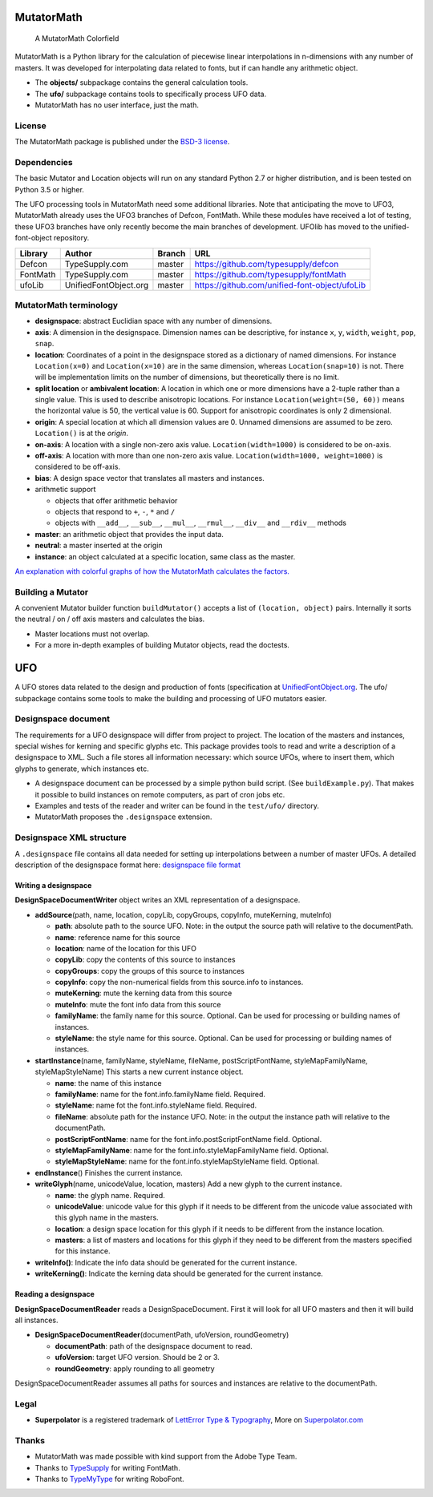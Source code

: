 |Build Status| |Coverage Status| |PyPI Version|

MutatorMath
===========

.. figure:: Docs/mutatorMath_colorField.jpg
   :alt: A MutatorMath Colorfield

   A MutatorMath Colorfield

MutatorMath is a Python library for the calculation of piecewise linear
interpolations in n-dimensions with any number of masters. It was
developed for interpolating data related to fonts, but if can handle any
arithmetic object.

-  The **objects/** subpackage contains the general calculation tools.
-  The **ufo/** subpackage contains tools to specifically process UFO
   data.
-  MutatorMath has no user interface, just the math.

License
-------

The MutatorMath package is published under the `BSD-3
license <http://opensource.org/licenses/BSD-3-Clause>`__.

Dependencies
------------

The basic Mutator and Location objects will run on any standard Python
2.7 or higher distribution, and is been tested on Python 3.5 or higher.

The UFO processing tools in MutatorMath need some additional libraries.
Note that anticipating the move to UFO3, MutatorMath already uses the
UFO3 branches of Defcon, FontMath. While these modules have received a
lot of testing, these UFO3 branches have only recently become the main
branches of development. UFOlib has moved to the unified-font-object
repository.

+----------+-----------------------+--------+-----------------------------------------------+
| Library  | Author                | Branch | URL                                           |
+==========+=======================+========+===============================================+
| Defcon   | TypeSupply.com        | master | https://github.com/typesupply/defcon          |
+----------+-----------------------+--------+-----------------------------------------------+
| FontMath | TypeSupply.com        | master | https://github.com/typesupply/fontMath        |
+----------+-----------------------+--------+-----------------------------------------------+
| ufoLib   | UnifiedFontObject.org | master | https://github.com/unified-font-object/ufoLib |
+----------+-----------------------+--------+-----------------------------------------------+

MutatorMath terminology
-----------------------

-  **designspace**: abstract Euclidian space with any number of
   dimensions.
-  **axis**: A dimension in the designspace. Dimension names can be
   descriptive, for instance ``x``, ``y``, ``width``, ``weight``,
   ``pop``, ``snap``.
-  **location**: Coordinates of a point in the designspace stored as a
   dictionary of named dimensions. For instance ``Location(x=0)`` and
   ``Location(x=10)`` are in the same dimension, whereas
   ``Location(snap=10)`` is not. There will be implementation limits on
   the number of dimensions, but theoretically there is no limit.
-  **split location** or **ambivalent location**: A location in which
   one or more dimensions have a 2-tuple rather than a single value.
   This is used to describe anisotropic locations. For instance
   ``Location(weight=(50, 60))`` means the horizontal value is 50, the
   vertical value is 60. Support for anisotropic coordinates is only 2
   dimensional.
-  **origin**: A special location at which all dimension values are 0.
   Unnamed dimensions are assumed to be zero. ``Location()`` is at the
   *origin*.
-  **on-axis**: A location with a single non-zero axis value.
   ``Location(width=1000)`` is considered to be on-axis.
-  **off-axis**: A location with more than one non-zero axis value.
   ``Location(width=1000, weight=1000)`` is considered to be off-axis.
-  **bias**: A design space vector that translates all masters and
   instances.
-  arithmetic support

   -  objects that offer arithmetic behavior
   -  objects that respond to ``+``, ``-``, ``*`` and ``/``
   -  objects with ``__add__``, ``__sub__``, ``__mul__``, ``__rmul__``,
      ``__div__`` and ``__rdiv__`` methods

-  **master**: an arithmetic object that provides the input data.
-  **neutral**: a master inserted at the origin
-  **instance**: an object calculated at a specific location, same class
   as the master.

`An explanation with colorful graphs of how the MutatorMath calculates
the factors. <Docs/designSpaceFactors.md>`__

Building a Mutator
------------------

A convenient Mutator builder function ``buildMutator()`` accepts a list
of ``(location, object)`` pairs. Internally it sorts the neutral / on /
off axis masters and calculates the bias.

-  Master locations must not overlap.
-  For a more in-depth examples of building Mutator objects, read the
   doctests.

UFO
===

A UFO stores data related to the design and production of fonts
(specification at
`UnifiedFontObject.org <http://unifiedfontobject.org>`__. The ufo/
subpackage contains some tools to make the building and processing of
UFO mutators easier.

Designspace document
--------------------

The requirements for a UFO designspace will differ from project to
project. The location of the masters and instances, special wishes for
kerning and specific glyphs etc. This package provides tools to read and
write a description of a designspace to XML. Such a file stores all
information necessary: which source UFOs, where to insert them, which
glyphs to generate, which instances etc.

-  A designspace document can be processed by a simple python build
   script. (See ``buildExample.py``). That makes it possible to build
   instances on remote computers, as part of cron jobs etc.
-  Examples and tests of the reader and writer can be found in the
   ``test/ufo/`` directory.
-  MutatorMath proposes the ``.designspace`` extension.

Designspace XML structure
-------------------------

A ``.designspace`` file contains all data needed for setting up
interpolations between a number of master UFOs. A detailed description
of the designspace format here: `designspace file
format <Docs/designSpaceFileFormat.md>`__

Writing a designspace
~~~~~~~~~~~~~~~~~~~~~

**DesignSpaceDocumentWriter** object writes an XML representation of a
designspace.

-  **addSource**\ (path, name, location, copyLib, copyGroups, copyInfo,
   muteKerning, muteInfo)

   -  **path**: absolute path to the source UFO. Note: in the output the
      source path will relative to the documentPath.
   -  **name**: reference name for this source
   -  **location**: name of the location for this UFO
   -  **copyLib**: copy the contents of this source to instances
   -  **copyGroups**: copy the groups of this source to instances
   -  **copyInfo**: copy the non-numerical fields from this source.info
      to instances.
   -  **muteKerning**: mute the kerning data from this source
   -  **muteInfo**: mute the font info data from this source
   -  **familyName**: the family name for this source. Optional. Can be
      used for processing or building names of instances.
   -  **styleName**: the style name for this source. Optional. Can be
      used for processing or building names of instances.

-  **startInstance**\ (name, familyName, styleName, fileName,
   postScriptFontName, styleMapFamilyName, styleMapStyleName) This
   starts a new current instance object.

   -  **name**: the name of this instance
   -  **familyName**: name for the font.info.familyName field. Required.
   -  **styleName**: name fot the font.info.styleName field. Required.
   -  **fileName**: absolute path for the instance UFO. Note: in the
      output the instance path will relative to the documentPath.
   -  **postScriptFontName**: name for the font.info.postScriptFontName
      field. Optional.
   -  **styleMapFamilyName**: name for the font.info.styleMapFamilyName
      field. Optional.
   -  **styleMapStyleName**: name for the font.info.styleMapStyleName
      field. Optional.

-  **endInstance**\ () Finishes the current instance.
-  **writeGlyph**\ (name, unicodeValue, location, masters) Add a new
   glyph to the current instance.

   -  **name**: the glyph name. Required.
   -  **unicodeValue**: unicode value for this glyph if it needs to be
      different from the unicode value associated with this glyph name
      in the masters.
   -  **location**: a design space location for this glyph if it needs
      to be different from the instance location.
   -  **masters**: a list of masters and locations for this glyph if
      they need to be different from the masters specified for this
      instance.

-  **writeInfo()**: Indicate the info data should be generated for the
   current instance.
-  **writeKerning()**: Indicate the kerning data should be generated for
   the current instance.

Reading a designspace
~~~~~~~~~~~~~~~~~~~~~

**DesignSpaceDocumentReader** reads a DesignSpaceDocument. First it will
look for all UFO masters and then it will build all instances.

-  **DesignSpaceDocumentReader**\ (documentPath, ufoVersion,
   roundGeometry)

   -  **documentPath**: path of the designspace document to read.
   -  **ufoVersion**: target UFO version. Should be 2 or 3.
   -  **roundGeometry**: apply rounding to all geometry

DesignSpaceDocumentReader assumes all paths for sources and instances
are relative to the documentPath.

Legal
-----

-  **Superpolator** is a registered trademark of `LettError Type &
   Typography <http://letterror.com>`__, More on
   `Superpolator.com <http://superpolator.com>`__

Thanks
------

-  MutatorMath was made possible with kind support from the Adobe Type
   Team.
-  Thanks to `TypeSupply <http://typesupply.com>`__ for writing
   FontMath.
-  Thanks to `TypeMyType <http://robofont.com>`__ for writing RoboFont.

.. |Build Status| image:: https://travis-ci.org/LettError/MutatorMath.svg?branch=master
   :target: https://travis-ci.org/LettError/MutatorMath
.. |Coverage Status| image:: https://coveralls.io/repos/github/LettError/MutatorMath/badge.svg?branch=master
   :target: https://coveralls.io/github/LettError/MutatorMath?branch=master
.. |PyPI Version| image:: https://img.shields.io/pypi/v/MutatorMath.svg
   :target: https://pypi.org/project/MutatorMath/
